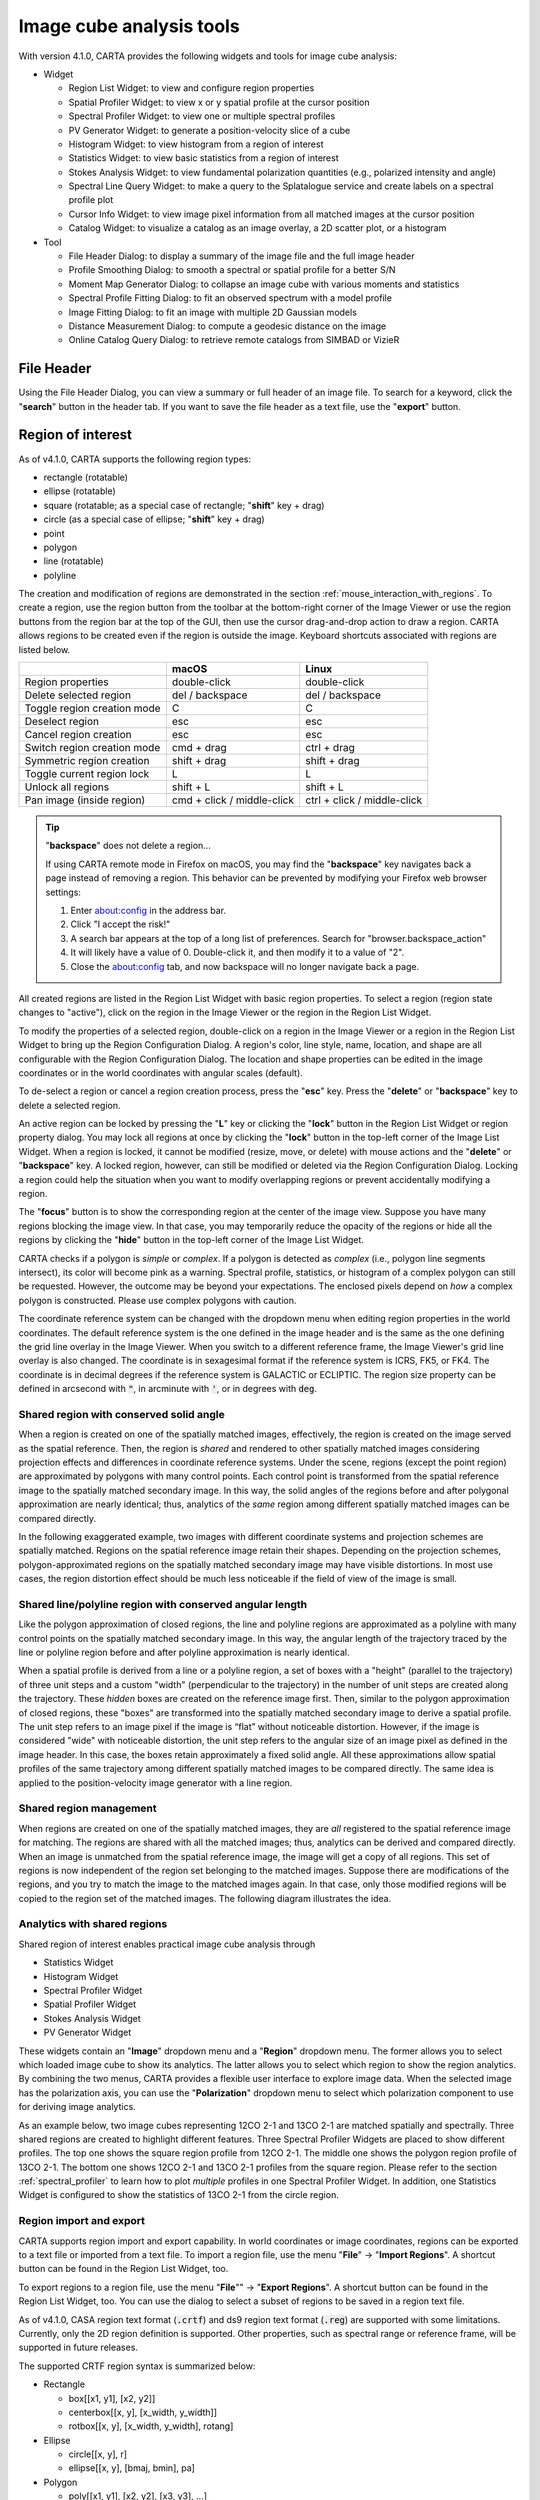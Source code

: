 Image cube analysis tools
=========================
With version 4.1.0, CARTA provides the following widgets and tools for image cube analysis:

* Widget
  
  * Region List Widget: to view and configure region properties
  * Spatial Profiler Widget: to view x or y spatial profile at the cursor position
  * Spectral Profiler Widget: to view one or multiple spectral profiles
  * PV Generator Widget: to generate a position-velocity slice of a cube
  * Histogram Widget: to view histogram from a region of interest
  * Statistics Widget: to view basic statistics from a region of interest
  * Stokes Analysis Widget: to view fundamental polarization quantities (e.g., polarized intensity and angle)
  * Spectral Line Query Widget: to make a query to the Splatalogue service and create labels on a spectral profile plot
  * Cursor Info Widget: to view image pixel information from all matched images at the cursor position
  * Catalog Widget: to visualize a catalog as an image overlay, a 2D scatter plot, or a histogram


* Tool

  * File Header Dialog: to display a summary of the image file and the full image header
  * Profile Smoothing Dialog: to smooth a spectral or spatial profile for a better S/N
  * Moment Map Generator Dialog: to collapse an image cube with various moments and statistics
  * Spectral Profile Fitting Dialog: to fit an observed spectrum with a model profile
  * Image Fitting Dialog: to fit an image with multiple 2D Gaussian models
  * Distance Measurement Dialog: to compute a geodesic distance on the image
  * Online Catalog Query Dialog: to retrieve remote catalogs from SIMBAD or VizieR


File Header
-----------
Using the File Header Dialog, you can view a summary or full header of an image file. To search for a keyword, click the "**search**" button in the header tab. If you want to save the file header as a text file, use the "**export**" button.

.. raw:: html

   <img src="_static/carta_fn_fileHeader.png" 
        style="width:80%;height:auto;">

Region of interest
------------------
As of v4.1.0, CARTA supports the following region types:

* rectangle (rotatable)
* ellipse (rotatable)
* square (rotatable; as a special case of rectangle; "**shift**" key + drag)
* circle (as a special case of ellipse; "**shift**" key + drag)
* point
* polygon
* line (rotatable)
* polyline

The creation and modification of regions are demonstrated in the section :ref:`mouse_interaction_with_regions`. To create a region, use the region button from the toolbar at the bottom-right corner of the Image Viewer or use the region buttons from the region bar at the top of the GUI, then use the cursor drag-and-drop action to draw a region. CARTA allows regions to be created even if the region is outside the image. Keyboard shortcuts associated with regions are listed below.

+----------------------------------+----------------------------+-----------------------------+
|                                  | macOS                      | Linux                       |
+==================================+============================+=============================+
| Region properties                | double-click               | double-click                | 
+----------------------------------+----------------------------+-----------------------------+
| Delete selected region           | del / backspace            | del / backspace             |
+----------------------------------+----------------------------+-----------------------------+
| Toggle region creation mode      | C                          | C                           |
+----------------------------------+----------------------------+-----------------------------+
| Deselect region                  | esc                        | esc                         |
+----------------------------------+----------------------------+-----------------------------+
| Cancel region creation           | esc                        | esc                         |
+----------------------------------+----------------------------+-----------------------------+
| Switch region creation mode      | cmd + drag                 | ctrl + drag                 |
+----------------------------------+----------------------------+-----------------------------+
| Symmetric region creation        | shift + drag               | shift + drag                |
+----------------------------------+----------------------------+-----------------------------+
| Toggle current region lock       | L                          | L                           |
+----------------------------------+----------------------------+-----------------------------+
| Unlock all regions               | shift + L                  | shift + L                   |
+----------------------------------+----------------------------+-----------------------------+
| Pan image (inside region)        | cmd + click / middle-click | ctrl + click / middle-click |
+----------------------------------+----------------------------+-----------------------------+

.. tip::
  "**backspace**" does not delete a region...

  If using CARTA remote mode in Firefox on macOS, you may find the "**backspace**" key navigates back a page instead of removing a region. This behavior can be prevented by modifying your Firefox web browser settings:

  1. Enter about:config in the address bar.
  2. Click "I accept the risk!"
  3. A search bar appears at the top of a long list of preferences. Search for "browser.backspace_action"
  4. It will likely have a value of 0. Double-click it, and then modify it to a value of "2".
  5. Close the about:config tab, and now backspace will no longer navigate back a page.

All created regions are listed in the Region List Widget with basic region properties. To select a region (region state changes to "active"), click on the region in the Image Viewer or the region in the Region List Widget. 

To modify the properties of a selected region, double-click on a region in the Image Viewer or a region in the Region List Widget to bring up the Region Configuration Dialog. A region's color, line style, name, location, and shape are all configurable with the Region Configuration Dialog. The location and shape properties can be edited in the image coordinates or in the world coordinates with angular scales (default). 

To de-select a region or cancel a region creation process, press the "**esc**" key. Press the "**delete**" or "**backspace**" key to delete a selected region. 

An active region can be locked by pressing the "**L**" key or clicking the "**lock**" button in the Region List Widget or region property dialog. You may lock all regions at once by clicking the "**lock**" button in the top-left corner of the Image List Widget. When a region is locked, it cannot be modified (resize, move, or delete) with mouse actions and the "**delete**" or  "**backspace**" key. A locked region, however, can still be modified or deleted via the Region Configuration Dialog. Locking a region could help the situation when you want to modify overlapping regions or prevent accidentally modifying a region. 

The "**focus**" button is to show the corresponding region at the center of the image view. Suppose you have many regions blocking the image view. In that case, you may temporarily reduce the opacity of the regions or hide all the regions by clicking the "**hide**" button in the top-left corner of the Image List Widget.

.. raw:: html

   <img src="_static/carta_fn_roi.png" 
        style="width:100%;height:auto;">

CARTA checks if a polygon is *simple* or *complex*. If a polygon is detected as *complex* (i.e., polygon line segments intersect), its color will become pink as a warning. Spectral profile, statistics, or histogram of a complex polygon can still be requested. However, the outcome may be beyond your expectations. The enclosed pixels depend on *how* a complex polygon is constructed. Please use complex polygons with caution. 

The coordinate reference system can be changed with the dropdown menu when editing region properties in the world coordinates. The default reference system is the one defined in the image header and is the same as the one defining the grid line overlay in the Image Viewer. When you switch to a different reference frame, the Image Viewer's grid line overlay is also changed. The coordinate is in sexagesimal format if the reference system is ICRS, FK5, or FK4. The coordinate is in decimal degrees if the reference system is GALACTIC or ECLIPTIC. The region size property can be defined in arcsecond with :code:`"`, in arcminute with :code:`'`, or in degrees with :code:`deg`.



Shared region with conserved solid angle
^^^^^^^^^^^^^^^^^^^^^^^^^^^^^^^^^^^^^^^^
When a region is created on one of the spatially matched images, effectively, the region is created on the image served as the spatial reference. Then, the region is *shared* and rendered to other spatially matched images considering projection effects and differences in coordinate reference systems. Under the scene, regions (except the point region) are approximated by polygons with many control points. Each control point is transformed from the spatial reference image to the spatially matched secondary image. In this way, the solid angles of the regions before and after polygonal approximation are nearly identical; thus, analytics of the *same* region among different spatially matched images can be compared directly. 

In the following exaggerated example, two images with different coordinate systems and projection schemes are spatially matched. Regions on the spatial reference image retain their shapes. Depending on the projection schemes, polygon-approximated regions on the spatially matched secondary image may have visible distortions. In most use cases, the region distortion effect should be much less noticeable if the field of view of the image is small.

.. raw:: html

  <img src="_static/carta_fn_roi_sharedRegion.png" 
      style="width:100%;height:auto;">


Shared line/polyline region with conserved angular length
^^^^^^^^^^^^^^^^^^^^^^^^^^^^^^^^^^^^^^^^^^^^^^^^^^^^^^^^^

Like the polygon approximation of closed regions, the line and polyline regions are approximated as a polyline with many control points on the spatially matched secondary image. In this way, the angular length of the trajectory traced by the line or polyline region before and after polyline approximation is nearly identical. 

.. raw:: html

  <img src="_static/carta_fn_roi_sharedRegion2.png" 
      style="width:100%;height:auto;">

When a spatial profile is derived from a line or a polyline region, a set of boxes with a "height" (parallel to the trajectory) of three unit steps and a custom "width" (perpendicular to the trajectory) in the number of unit steps are created along the trajectory. These *hidden* boxes are created on the reference image first. Then, similar to the polygon approximation of closed regions, these "boxes" are transformed into the spatially matched secondary image to derive a spatial profile. The unit step refers to an image pixel if the image is “flat” without noticeable distortion. However, if the image is considered "wide" with noticeable distortion, the unit step refers to the angular size of an image pixel as defined in the image header. In this case, the boxes retain approximately a fixed solid angle. All these approximations allow spatial profiles of the same trajectory among different spatially matched images to be compared directly. The same idea is applied to the position-velocity image generator with a line region.


Shared region management
^^^^^^^^^^^^^^^^^^^^^^^^
When regions are created on one of the spatially matched images, they are *all* registered to the spatial reference image for matching. The regions are shared with all the matched images; thus, analytics can be derived and compared directly. When an image is unmatched from the spatial reference image, the image will get a copy of all regions. This set of regions is now independent of the region set belonging to the matched images. Suppose there are modifications of the regions, and you try to match the image to the matched images again. In that case, only those modified regions will be copied to the region set of the matched images. The following diagram illustrates the idea.

.. raw:: html

  <img src="_static/carta_fn_roi_sharedRegion_management.png" 
      style="width:100%;height:auto;">

Analytics with shared regions
^^^^^^^^^^^^^^^^^^^^^^^^^^^^^
Shared region of interest enables practical image cube analysis through 

* Statistics Widget
* Histogram Widget
* Spectral Profiler Widget
* Spatial Profiler Widget
* Stokes Analysis Widget
* PV Generator Widget 

These widgets contain an "**Image**" dropdown menu and a "**Region**" dropdown menu. The former allows you to select which loaded image cube to show its analytics. The latter allows you to select which region to show the region analytics. By combining the two menus, CARTA provides a flexible user interface to explore image data. When the selected image has the polarization axis, you can use the "**Polarization**" dropdown menu to select which polarization component to use for deriving image analytics. 

As an example below, two image cubes representing 12CO 2-1 and 13CO 2-1 are matched spatially and spectrally. Three shared regions are created to highlight different features. Three Spectral Profiler Widgets are placed to show different profiles. The top one shows the square region profile from 12CO 2-1. The middle one shows the polygon region profile of 13CO 2-1. The bottom one shows 12CO 2-1 and 13CO 2-1 profiles from the square region. Please refer to the section :ref:`spectral_profiler` to learn how to plot *multiple* profiles in one Spectral Profiler Widget. In addition, one Statistics Widget is configured to show the statistics of 13CO 2-1 from the circle region.

.. raw:: html

  <img src="_static/carta_fn_roi_sharedRegion_analytics.png" 
      style="width:100%;height:auto;">



Region import and export
^^^^^^^^^^^^^^^^^^^^^^^^
CARTA supports region import and export capability. In world coordinates or image coordinates, regions can be exported to a text file or imported from a text file. To import a region file, use the menu "**File**" -> "**Import Regions**". A shortcut button can be found in the Region List Widget, too. 

.. raw:: html

   <img src="_static/carta_fn_regionImport.png" 
        style="width:100%;height:auto;">

To export regions to a region file, use the menu "**File**"" -> "**Export Regions**". A shortcut button can be found in the Region List Widget, too. You can use the dialog to select a subset of regions to be saved in a region text file. 

.. raw:: html

   <img src="_static/carta_fn_regionExport.png" 
        style="width:100%;height:auto;">

As of v4.1.0, CASA region text format (:code:`.crtf`) and ds9 region text format (:code:`.reg`) are supported with some limitations. Currently, only the 2D region definition is supported. Other properties, such as spectral range or reference frame, will be supported in future releases.  

The supported CRTF region syntax is summarized below:

* Rectangle

  * box[[x1, y1], [x2, y2]]
  * centerbox[[x, y], [x_width, y_width]]
  * rotbox[[x, y], [x_width, y_width], rotang]

* Ellipse

  * circle[[x, y], r]
  * ellipse[[x, y], [bmaj, bmin], pa]

* Polygon

  * poly[[x1, y1], [x2, y2], [x3, y3], ...]

* Polyline

  * polyline[[x1, y1], [x2, y2], [x3, y3], ...]

* Line

  * line[[x1, y1], [x2, y2]]

* Point

  * symbol[[x, y], .]

Please refer to https://casadocs.readthedocs.io/en/latest/notebooks/image_analysis.html#Region-File-Format for more detailed descriptions of the CRTF syntax. 


The currently supported ds9 region syntax is summarized below:

* Rectangle

  * box x y width height angle

* Ellipse

  * ellipse x y radius radius angle
  * circle x y radius

* Polygon

  * polygon x1 y1 x2 y2 x3 y3 ...

* Polyline

  * polyline x1 y1 x2 y2 x3 y3 ...

* Line

  * line x1 y1 x2 y2

* Point

  * point x y

Please refer to http://ds9.si.edu/doc/ref/region.html for more detailed descriptions of the ds9 region syntax. 


Image annotation
----------------
Image annotation and region of interest share most attributes, except the ability to derive image analytics. Image annotation is for presentation purposes only.

In CARTA, the following image annotation objects are supported:

* point (with different marker shapes)
* line (rotatable)
* rectangle (rotatable)
* ellipse (rotatable)
* square (rotatable; as a special case of rectangle; "**shift**" key + drag)
* circle (as a special case of ellipse; "**shift**" key + drag)
* polygon
* polyline
* vector (rotatable)
* text (rotatable)
* compass
* ruler


.. raw:: html

   <img src="_static/carta_fn_annotationObjects.png" 
        style="width:100%;height:auto;">



Image annotation objects created with the graphical user interface can be exported as a "region" text file in the CRTF or ds9 format.



Spatial Profiler
----------------
The Spatial Profiler provides the spatial profiles at the cursor position, point region, line region, and polyline region. 

When the "**Region**" dropdown menu is set to "cursor", or a point region, a horizontal or a vertical profile is extracted from the "**Image**" depending on the selection in the Spatial Profiler Settings Dialog (the "**cog** button at the top right corner"). When the cursor moves on the image, profiles derived from the full-resolution raster image are displayed. The "**F**" key will turn the profile update on or off. When cursor update is disabled, a marker "+" will be placed on the image to indicate the position of the profiles taken.

.. raw:: html

   <img src="_static/carta_fn_spatialProfiler_widget.png" 
        style="width:100%;height:auto;">

When a spatial profile is derived from a line or a polyline region, a set of boxes with a “height” (parallel to the trajectory) of three unit steps and a custom “width” (perpendicular to the trajectory; set with the "**Computation**" tab of the Spatial Profiler Settings Dialog) in number of unit steps are created along the trajectory. These hidden boxes are created on the reference image first. Then, similar to the polygon approximation of closed regions, these “boxes” are transformed into the spatially matched secondary image to derive a spatial profile. If the image is considered “flat” without noticeable distortion, the unit step refers to an image pixel. However, if the image is considered “wide” with noticeable distortion, the unit step refers to the angular size of an image pixel as defined in the image header. In this case, the boxes retain approximately a fixed solid angle. All these approximations allow spatial profiles of the same trajectory among different spatially matched images to be compared directly.

.. raw:: html

   <img src="_static/carta_fn_spatialProfiler_widget2.png" 
        style="width:100%;height:auto;">


An “offset” axis is constructed to compute a spatial profile for a line region. The origin is the middle point of the line region. A “distance” axis is constructed for a polyline region to compute a spatial profile along the trajectory. The origin is the first control point of the polyline. Note that sampling artifacts may be seen near the endpoints of a line region or each control point of a polyline due to the rounding effect of the sampling process.


.. raw:: html

   <img src="_static/carta_fn_linePolylineSampling.png" 
        style="width:100%;height:auto;">


.. note::

   When the sampling process is made along a line region or a polyline region in a "non-flat" image, the solid angle of the sampling boxes is approximately conserved. In some cases, especially when the image is highly distorted, some computed boxes may cover no image pixel for profile calculations. Therefore, you may see NaN values in the final spatial profile. When this happens, you can consider increasing the averaging "width" with the "**Computation**" tab of the Spatial Profiler Settings Dialog.
   
   In a future release, the averaging "height" (parallel to the trajectory) can be customized too. With the v4.1.0 release, the "height" is fixed to three (three pixels for flat image or three unit angular size for non-flat image). 

The interactions of the Spatial Profiler Widget are demonstrated in the section :ref:`mouse_interaction_with_charts`. The red vertical bar indicates the pixel where the cursor profile is taken. The bottom axis shows the image coordinate, while the optional world coordinate is displayed on the top axis. Extra options to configure the profile plot are available in the Spatial Profiler Settings Dialog, which is launched by clicking the "**cog**" button at the top-right corner. The option "**Show mean/RMS**" in the "**Styling**" tab will use the data in the current view to derive a mean value and an RMS value and visualize the results on the plot. Numerical values are also displayed at the bottom-left corner. Optionally, the profile can be smoothed with different methods in the "**Smoothing**" tab (see section :ref:`profile_smoothing`). The profile can be exported as a PNG image or a text file in TSV format via the buttons at the bottom-right corner when you hover over the plot.

When the cursor is on the image in the Image Viewer, the pointed pixel value (pixel index and pixel value) will be displayed at the bottom-left corner of the Spatial Profiler. When the cursor is on the Spatial Profiler graph, the pointed profile data will be displayed instead. 


.. note::
   Rendering performance

   When displaying a spatial profile with the number of pixels more than the number of screen pixels of the Spatial Profiler Widget, a *decimated* profile will be derived and displayed as an enhancement of performance. Min/max decimation of a profile is adopted to ensure profile features are preserved. In other words, positive and negative peaks should stay at the same screen pixels, just like displaying the full-resolution profile. Decimation with narrower and narrower intervals is applied when you keep zooming in the profile. A full-resolution profile is displayed when the number of screen pixels is more than the number of pixels of the profile to be displayed.  

.. note::
   
   Profile fitting capability will be added in a future release.
   
   


.. _spectral_profiler:

Spectral Profiler
-----------------
The Spectral Profiler Widget allows you to view region spectra from image cubes. There are two modes:

* single-profile mode (when *none* of the "**Image**"/"**Region**"/"**Statistic**"/"**Polarization**" checkboxes is selected)
* multiple-profile mode (when *one* of the "**Image**"/"**Region**"/"**Statistic**"/"**Polarization**" checkboxes is selected)

The single-profile mode allows you to create multiple Spectral Profiler Widgets and compare spectra side by side. The multiple-profile mode, however, shows multiple spectra in one plot with the same x and y ranges so that spectra can be compared directly.

**Single-profile mode**

The four dropdown menus and their selection states determine how spectral profiles are extracted from image cubes and displayed. When there is no checkbox selected, the Spectral Profiler Widget displays one spectrum only depending on the selection of each dropdown menu ("**Image**", "**Region**", "**Statistic**", and "**Polarization**"). When regions are created, the Spectral Profiler Widget can be configured to display a profile from a specific region with the "**Region**" dropdown menu. The default of the "**Region**" dropdown menu is "Active", which points to the active (selected) region. If no region is active, it defaults to the cursor region. Additional statistic types to compute the region spectral profile are available with the "**Statistic**" dropdown menu (default to mean). If the image cube has multiple polarization components, the "**Polarization**" dropdown menu will be activated and defaulted to "Current", which is synchronized with the selection in the Animator. Select the "**Polarization**" dropdown menu to view a specific polarization component.

Multiple Spectral Profiler Widgets can be configured to display different region ("**Region**" dropdown menu) spectral profiles from different image cubes ("**Image**" dropdown menu) and polarization ("**Polarization**" dropdown menu, if applicable) with different statistics ("**Statistic**" dropdown menu), allowing a side-by-side comparison of spectra.

.. raw:: html

   <img src="_static/carta_fn_spectralProfiler_multiwidget.png" 
        style="width:100%;height:auto;">


**Multiple-profile mode**

When one of the "**Image**", "**Region**", "**Statistic**", and "**Polarization**" checkboxes is selected, the Spectral Profiler Widget switches to the multiple-profile mode. CARTA supports four different use cases as the following:

* **Comparing spectra from different image cubes**: When the "**Image**" checkbox is selected, spectral profiles from different *spatially and spectrally matched* cubes can be displayed. The "**Image**" dropdown menu shows the matching state of each image as configured via the Image List Widget. The dropdown menu allows single-selection only. The selected image *and* its matched images are used for spectral profile computations based on the selected region (single selection), statistic (single selection), and polarization (if applicable, single selection). In the following example, CO 2-1, 13CO 2-1, and C18O 2-1 lines from the source HD163296 are plotted for comparison. The profiles are derived from the rectangle region with mean statistics. 

   .. raw:: html

      <img src="_static/carta_fn_spectralProfiler_multiple_image.png" 
        style="width:100%;height:auto;">

* **Comparing spectra from different regions**: When the "**Region**"" checkbox is selected, spectral profiles from different regions of an image cube can be displayed. The "**Region**" dropdown menu allows multiple selections of different regions. The region spectral profiles will be computed based on the selected image (single selection), statistic (single selection), and polarization (if applicable, single selection). The following example compares CO 2-1 mean spectra from different parts of the protoplanetary disk HD163296.

   .. raw:: html

      <img src="_static/carta_fn_spectralProfiler_multiple_region.png" 
         style="width:100%;height:auto;">

* **Comparing spectra with different statistical quantities**: When selecting the "**Statistic**" checkbox, region spectral profiles with different statistical quantities can be displayed. The "**Statistic**" dropdown menu allows multiple selections of different statistical quantities. The region spectral profiles will be computed based on the selected image (single selection), region (single selection), and polarization (if applicable, single selection). In the following example, CO 2-1 mean, standard deviation, and max spectra are compared. The profiles are derived from the ellipse region.

   .. raw:: html

      <img src="_static/carta_fn_spectralProfiler_multiple_statistic.png" 
         style="width:100%;height:auto;">


* **Comparing spectra with different Stokes parameters**: When the "**Polarization**" checkbox is selected, region spectral profiles with different polarization components can be displayed. The  "**Polarization**" dropdown menu allows multiple selections of polarization components, including computed components. The region spectral profiles will be computed based on the selected image (single selection), region (single selection), and statistic (single selection). The following example compares Stokes Q, U, and V region spectra from IRC+10216. 

   .. raw:: html

      <img src="_static/carta_fn_spectralProfiler_multiple_stokes.png" 
         style="width:100%;height:auto;">



.. note::
   Only one of the "**Image**", "**Region**", "**Statistic**", and "**Polarization**" checkboxes can be selected at a time. For example, plotting spectral profiles from different images *and* multiple regions in the same plot is prohibited.


The default region is set to "Cursor". The "**F**" key will turn the cursor profile update on or off. When cursor update is disabled, a marker "+" will be placed on the image to indicate the position of the profile taken. 



The interactions of the Spectral Profiler Widget are demonstrated in the section :ref:`mouse_interaction_with_charts`. The red vertical bar indicates the channel of the image displayed in the Image Viewer. Clicking directly on the spectral profile plot will change the displayed image to the clicked channel. Alternatively, the red vertical bar is draggable and acts just like the channel slider of the Animator Widget. 

.. raw:: html

      <img src="_static/carta_fn_spectralProfiler_channel_switching.png" 
         style="width:100%;height:auto;">



The bottom axis shows the spectral coordinate. Additional options to configure the profile plot are available in the Spectral Profile Settings Dialog, which can be launched by clicking the "**cog**" button in the top-right corner. In the dialog, you may select a different spectral convention (e.g., optical velocity), a different reference system (e.g., TOPO), and a different intensity unit (e.g., K) with the "**Conversion**" tab. You can enable the display of a secondary spectral value at the bottom of the Spectral Profiler Widget. 

The option "**Show mean/RMS**" in the "**Styling**" tab will use the data in the current view to derive a mean value and an RMS value and visualize the results on the plot. Numerical values are also displayed in the bottom-left corner of the Spectral Profiler Widget. When the cursor is on the image in the Image Viewer, the pointed pixel value (frequency, velocity, or channel index, and pixel value) will be displayed in the bottom-left corner of the Spectral Profiler Widget. When the cursor is on the spectral profile plot, the pointed profile data will be displayed instead. 

The displayed profile can be smoothed via the options in the "**Smoothing**" tab (see section :ref:`profile_smoothing`). Image collapsing is available in the "**Moments**" tab. Various image moments and statistics are supported (see section :ref:`moment_generator`). Profile fitting is available in the "**Fitting**" tab (see section :ref:`profile_fitting`). The profile can be exported as a PNG image or a text file in TSV format via the buttons at the bottom-right corner.


.. raw:: html

   <img src="_static/carta_fn_spectralProfiler_widget.png" 
        style="width:100%;height:auto;">

A custom reference rest frequency can be applied to an image cube to temporarily overwrite the :code:`RESTFRQ` header with the settings dialog of the Image List Widget. The velocity axis will be recomputed once a custom rest frequency is given. This feature allows you to compare different spectral line profiles in the velocity domain efficiently without changing the :code:`RESTFRQ` header repeatedly and permanently. Note that with the "**File**" -> "**Save image**" dialog, you can set a new rest frequency to the saved image (i.e., overwriting the :code:`RESTFRQ` header).


In the following example, a cube containing five major spectral lines is loaded twice in CARTA. Two custom rest frequencies are applied to the cubes, respectively. We can directly compare the two target profiles in the velocity domain with the multiple-profile plotting mode, as their velocities have been recomputed based on the custom rest frequencies instead of the :code:`RESTFRQ` header. As the velocity axis of each cube is recomputed, spectral matching in the velocity domain is re-applied automatically. Images from the two target lines can be compared directly near the systemic velocity of the source.

.. raw:: html

   <img src="_static/carta_fn_customRestFrequency.png" 
        style="width:100%;height:auto;">

.. note::
   Rendering performance

   When displaying a spectral profile with the number of channels more than the number of screen pixels of the Spectral Profiler Widget, a *decimated* profile will be derived and displayed to you as an enhancement of performance. Min/max decimation of a profile is adopted to ensure profile features are preserved. In other words, positive and negative peaks should stay at the same screen pixels, just like displaying the full-resolution profile. Decimation with narrower and narrower intervals is applied when you keep zooming in the profile. A full-resolution profile is displayed when the number of screen pixels is more than the number of pixels of the profile to be displayed. 



.. _moment_generator:

Moment Map Generator
--------------------
Moment images (i.e., collapsed cube along the spectral axis) can be generated and viewed with CARTA. A shortcut button linked to the "**Moments**" tab of the Spectral Profiler Settings Dialog can be found at the top-right corner of the Spectral Profiler Widget. 

.. raw:: html

   <img src="_static/carta_fn_momentGenerator_tool.png" 
        style="width:100%;height:auto;">

The "**Moments**" tab provides several control parameters to define how moment images are calculated, including:
                
* **Image**: The input image file for moment calculations. "Active" refers to the image displayed in the Image Viewer.
* **Region**: A region can be selected so that moment calculations are limited inside the region. "Active" refers to the selected region in the Image Viewer. The full image is included in the moment calculations if no region is selected.
* **Coordinate**, **System**, and **Range**: The spectral range (e.g., velocity range) used for moment calculations is defined with these options. The range can be defined via the text input fields or the cursor by dragging horizontally in the Spectral Profiler Widget.
* **Mask** and **Range**: These options define a pixel value range used for moment calculations. If the mask is "None", all pixels are included. If the mask is "Include" or "Exclude", the pixel value range defined in the text input fields is included or excluded, respectively. Alternatively, the pixel value range can be defined via the cursor by dragging vertically in the Spectral Profiler Widget.
* **Moments**: The moment images to be calculated are defined here. Supported options are:
                        
  - -1: Mean value of the spectrum
  - 0: Integrated value of the spectrum
  - 1: Intensity weighted coordinate
  - 2: Intensity weighted dispersion of the coordinate
  - 3: Median value of the spectrum
  - 4: Median coordinate
  - 5: Standard deviation about the mean of the spectrum
  - 6: Root mean square of the spectrum
  - 7: Absolute mean deviation of the spectrum
  - 8: Maximum value of the spectrum
  - 9: Coordinate of the maximum value of the spectrum
  - 10: Minimum value of the spectrum
  - 11: Coordinate of the minimum value of the spectrum


When all the parameters are defined, moment calculations will begin by clicking the "**Generate**" button. Depending on the file size, moment calculations may take a while. If that happens, you may optionally cancel the calculations and redefine a region and a spectral range.

.. raw:: html

   <img src="_static/carta_fn_momentGenerator_tool2.png" 
        style="width:100%;height:auto;">


Once generated, images will be appended, displayed, and spatially matched (optional if the original input image is the spatial reference) in the Image Viewer. They are named as :code:`$image_filename.moment.$keyword`. For example, if moment 0, 1, and 2 images are generated from the image :code:`M51.fits`, they will be named as :code:`M51.fits.moment.integrated`, :code:`M51.fits.moment.weighted_coord`, and :code:`M51.fits.moment.weighted_dispersion_coord`, respectively. These images are kept in RAM per session, and if there is a new request for moment calculations, these images will be deleted first. If you want to regenerate moment images but keep the previously generated moment images, you can enable the "**Keep previous moment image(s)**" toggle. Optionally, calculated moment images can be saved in CASA or FITS format via "**File**" -> "**Save Image**".


.. warning::
   In a resumed session after a broken connection to the backend, all in-memory images, such as those generated with the Moment Map Generator, are lost. Those images will not be accessible in the resumed session.

.. note::
   As of v4.1.0, the moment images are computed along the spectral axis only. In future release, calculations along other axes will be provided (e.g., R.A.). 


.. _pv_generator:

Position-Velocity (PV) Generator
--------------------------------------
The PV Generator has two operation modes:
* Production mode: A full-resolution PV image is computed from the full-resolution image cube, suitable for detailed analysis.
* Preview mode: A downsampled preview PV image is computed from the downsampled image cube on the fly when the PV cut moves, suitable for real-time interactive feature exploration.

Production mode
^^^^^^^^^^^^^^^

When studying source kinematics, it is common to utilize a position-velocity (PV) image. You can generate a PV image with the PV Generator Widget from the widget bar. As of v4.1.0, only a line region can be selected as the PV cut. In a future release, a polyline region will be supported.

.. raw:: html

   <img src="_static/carta_fn_pvGenerator.png" 
        style="width:100%;height:auto;">

A line region must be selected from the "**PV cut**" dropdown menu to generate a PV image. A spectral range (flexible in spectral convention) can be defined with the "**Range**" input fields to focus on the features in interest to save computation time. The axes' order (position vs. velocity or velocity vs. position) of the PV image can be configured as well. You can click the "**Generate**" button to start the PV image generation process. A progress bar will be displayed with a "**Cancel**" button during the PV image generation process. The process can be canceled at any time.

When a PV image is derived from a line region, a set of boxes with a “height” (parallel to the trajectory) of three unit steps and a custom “width” (perpendicular to the trajectory; set with the "**Averaging width**" input and spinbox) in the number of unit steps are created along the trajectory. These hidden boxes are created on the reference image first. Then, similar to the polygon approximation of closed regions, these "boxes" are transformed into the spatially matched secondary image to derive a PV image. The unit step refers to an image pixel if the image is “flat” without noticeable distortion. However, if the image is considered "wide" with noticeable distortion, the unit step refers to the angular size of an image pixel as defined in the image header. In this case, the boxes retain approximately a fixed solid angle. With all these approximations, PV images of the same trajectory can be compared directly among different spatially matched images.

.. raw:: html

   <img src="_static/carta_fn_pvGenerator2.png" 
        style="width:100%;height:auto;">


As a scalable approach for large image cubes, CARTA constructs a PV image from a series of *region spectral profiles* along the line region (PV cut) instead of re-gridding the input image cube first so that the PV cut becomes a horizontal one for the temporary cube. The final PV image is an ensemble of region spectral profiles at different sampled offset locations. 

.. note::

   When the sampling process is made along a line region in a "non-flat" image, the solid angle of the sampling boxes is approximately conserved. In some cases, especially when the image is highly distorted, some computed boxes may cover zero image pixels for spectral profile calculations. Therefore, you may see NaN stripes in the final PV image. When this happens, you can consider increasing the averaging "width" with the "**Averaging width**"  input and spinbox.

   In a future release, the averaging "height" (parallel to the trajectory) can be customized too. With the v4.1.0 release, the "height" is fixed to *three* (three pixels for flat image or three unit angular size for non-flat image). 


Once a PV image is generated, it will be loaded and displayed in the Image Viewer. It is named with an additional :code:`_pv` string in the original input file name.  The generated PV image is kept in RAM per session, and if there is a new request for PV image generation, the old PV image will be deleted first. If you want to regenerate a PV image but keep the old one, you can enable the "**Keep previous PV image(s)**" toggle. Optionally, a calculated PV image can be exported in CASA or FITS format via "**File**" -> "**Save Image**".


.. warning::
   In a resumed session after a broken connection to the backend, all in-memory images, such as those generated with the PV generator, are lost. Those images will not be accessible in the resumed session.


.. note::
   The generation of a PV image along a polyline region will be available in a future release.


Preview mode
^^^^^^^^^^^^
The PV Generator supports a preview mode to explore the PV image interactively in real time. As a scalable implementation, CARTA creates a downsampled image cube in RAM first, based on the configurations in the "**Preview region**" dropdown menu and the "**Preview rebin (px)**" inputs and spinboxes. The estimated memory usage of the downsampled cube is displayed in "**Preview cube size (MB)**". The upper limit is set to 1 GB as an experimental feature (configurable in the "**Performance**" tab of the Preferences Dialog). If the value exceeds the limit (displayed in red), you must reconfigure how the downsampled cube is constructed to use the preview mode. 

.. raw:: html

   <img src="_static/carta_fn_pvGenerator_preview.png" 
        style="width:100%;height:auto;">

By clicking the "**Start preview**" button, the PV Generator will enter the preview mode and launch a PV Preview Viewer Widget with a preview PV image derived from the downsampled cube along the PV cut. If you reconfigure the PV cut in the Image Viewer with the mouse, such as move, rotate, and resize, new preview PV images will be streamed in real-time. You can utilize this feature to explore your image cube and identify a PV cut configuration to generate a full-resolution PV image with the "**Generate**" button.






.. _image_fitter:

Image fitting
-------------
The Image Fitting Dialog can fit multiple 2D Gaussian components to your image. The default "**Data source**" is the active image, which is the current image in the Image Viewer in single-panel mode or the image highlighted with a red box if it is in multi-panel mode. You may select other images as the input image with the "**Data source**" dropdown menu.

By default, the image pixels used for the fitting process are coupled to the field of view of the Image Viewer. You can use zoom and pan actions to focus on the target image feature for the fit. Alternatively, you can select a region of interest or use a full image for the fitting process.

You can use the "**Components**" spinbox to define the number of Gaussian components in the fit. For each component, you need to define a set of initial guesses to describe a 2D Gaussian, including "**Center**", "**Amplitude**", "**FWHM**", and "**P.A. (deg)**" (position angle). A constant "**Background**" value can be added to the fit as well. Free parameters may be fixed in the fitting process when it is necessary. You need to specify a set of initial guesses for each Gaussian component. Please note that if multiple Gaussian components exist, a more accurate initial guess helps the fitter to converge more quickly to a stable location on the hypersurface.

The major FWHM axis is aligned to the North-South direction of the sky, while the minor FWHM axis is aligned to the East-West direction of the sky. The origin (0 degrees) of the P.A. points to the North, and the P.A. increases toward the East.

.. raw:: html

   <img src="_static/carta_fn_imageFitting.png" 
        style="width:100%;height:auto;">



Once the initial solutions of Gaussian components are set, you can click the "**Fit**" button to trigger the image fitting process. The fitting result is displayed in the "**Fitting Result**" tab. In the "**Full Log**" tab, more information about the fitting results is provided, including the best-fit solution in the image coordinate. Optionally, via the "**Create ellipse region**" button in the bottom-right corner of the "**Fitting Result**" tab, you can generate a set of ellipse regions to represent the FWHM of the best-fit Gaussians. You can export the fitting result or log as a text file by using the "**Export**" button in the bottom-right corner of the "**Fitting Result**" tab. The model and residual images will be generated in RAM and appended by default once the fitting process succeeds. You can use the toggles to turn off the feature if these are not required. If you want to keep the model and residual images, use the menu "**File**" -> "**Save Image**" to save them to disk.

.. warning::
   In a resumed session after a broken connection to the backend, all in-memory images, such as the model and residual images from image fitting, are lost. Those images will not be accessible in the resumed session.

Three different solvers ("Cholesky", "QR", "SVD") are provided in the "**Solver**" dropdown menu (see `Nonlinear Least-Squares Fitting <https://www.gnu.org/software/gsl/doc/html/nls.html>`_ for more information). During the fitting process, you may cancel it if necessary. By clicking the "**Clear**" button, the widget is reset to its initial state.


.. note::
   The error estimate is based on the paper by `J. J. Condon (1997; PASP 109, 166) <https://ui.adsabs.harvard.edu/abs/1997PASP..109..166C>`_.

.. note::

   In a future release, the image fitting function will be enhanced by adding the capability to set the initial guess *automatically* based on the image feature (i.e., similar to the "guess" function in the spectral profile fitting function).


.. _profile_fitting:

Profile fitting
---------------
As of v4.1.0, the profile fitting function can be applied to the Spectral Profiler Widget to estimate of the spectral line properties, such as amplitude, FWHM, center, and integrated area. The profile fitting function is available via the "**Fitting**" button in the top-right corner of the Spectral Profiler Widget. 


.. raw:: html

   <img src="_static/carta_fn_profile_fitting.png" 
        style="width:100%;height:auto;">

.. note::
   In a future release, the profile fitting function will be added to the Spatial Profiler Widget and the Histogram Widget.

CARTA supports two model profile functions in v4.1.0 (more will be added in a future release):

* Gaussian: thermal or random motion broadening
* Lorentzian: pressure broadening

In addition, the profile fitting process can include a continuum emission as a constant distribution (0th-order polynomial) or a linear distribution (1st-order polynomial).

In order to work correctly, a set of reasonable initial solutions needs to be provided to the fitting engine. CARTA provides flexible ways of setting up the initial solutions. They can be set manually with the text fields or cursor by drawing a box (for the profile function) or a line (for the continuum function) on the spectral profile plot. An amplitude, a FWHM, and a center must be configured for each component. Up to 20 components are supported in one single fit. When more than one component is required in the fit, the "**components**" slider can be used to switch to different components. The "**delete**" button can be used to delete a selected component.


.. raw:: html

   <img src="_static/carta_fn_profile_fitting_manual.png" 
        style="width:100%;height:auto;">


Alternatively, the "**auto detect**" function (experimental) tries to analyze your spectral profile data and sets up the initial solutions *automatically*. If there is a prominent continuum emission or offset, please enable the "**w/ cont.**" toggle before clicking the "**auto detect**" button. If the "**auto fit**" toggle is enabled, the fitting engine will be triggered if the "**auto detect**" function finds a set of initial solutions. When the "**auto detect**" function is applied, you may edit the initial solutions manually afterward, such as adding a new component, deleting an existing component, refining a parameter, etc.


.. raw:: html

   <img src="_static/carta_fn_profile_fitting_auto.png" 
        style="width:100%;height:auto;">


The fitting results are visualized in the spectral profile plot, including the individual model profiles, the synthetic model profile, and the residual profile. The numeric values of the fitting results are displayed in the "**Fitting result**" box. The fitting log is available by clicking the "**View log**" button. When the "**Reset**" button is clicked, the profile fitting function will be reset.


.. raw:: html

   <img src="_static/carta_fn_profile_fitting_log.png" 
        style="width:100%;height:auto;">

In some cases, a given free parameter, such as the center of a Gaussian component, may need to be fixed to obtain a *sensible* fit. A parameter can be fixed by clicking its "**lock**" button. Note that there needs to be at least one free parameter to request a fit. 

.. raw:: html

   <img src="_static/carta_fn_profile_fitting_lock.png" 
        style="width:100%;height:auto;">



.. note::
   The profile fitting function is unavailable when multiple profiles are plotted in the Spectral Profiler Widget. Please ensure that there is only one profile in the plot to use the profile fitting function.

.. note::
   In a future release, the spectral profile fitting function will be enhanced by referencing the spectral line catalog so that the relative positions of the model components can be locked. Line width and relative amplitude can be constrained, too. 



.. _profile_smoothing:

Profile smoothing
-----------------
Profile smoothing may be applied to profiles in the Spatial Profiler Widget, the Spectral Profiler Widget, and the Stokes Analysis Widget to enhance the signal-to-noise ratio. You can access the settings from the "**Smoothing**" tab of the settings dialogs of these widgets. 

.. raw:: html

   <img src="_static/carta_fn_profileSmoothing.png" 
        style="width:100%;height:auto;">

Optionally, the original profile can be overplotted with the smoothed profile. The appearance of the smoothed profile, including color, style, width, and size, can be customized.

CARTA provides the following smoothing methods:

* Boxcar: convolution with a boxcar function
* Gaussian: convolution with a Gaussian function
* Hanning: convolution with a Hanning function
* Binning: averaging channels with a given width
* Savitzky-Golay: fitting successive sub-sets of adjacent data points with a low-degree polynomial by the method of linear least squares
* Decimation: min-max decimation with a given width    

.. raw:: html

   <img src="_static/carta_fn_profileSmoothing_examples.png" 
        style="width:100%;height:auto;">




Spectral Line Query
-------------------
CARTA supports an *initial* implementation of spectral line ID overlay on a Spectral Profiler Widget based on the data from the Splatalogue service (https://splatalogue.online). The query is made by defining a spectral range in frequency or wavelength and, optionally, a lower limit of CDMS/JPL line intensity (logarithmic). The spectral range can be defined as "from-to" or "center-width". Other filters, such as filtering by species name, energy range, etc., can be applied *after* the data are retrieved from the Splatalogue. By clicking the "**Query**" button, molecular data will be retrieved from the Splatalogue service. 

.. note::
   The current implementation has some limitations when making a query to the Splatalogue service:

   * The allowed maximum query range, equivalent in frequency, is 20 GHz.
   * The actual query is made with a frequency range in MHz rounded to integer.
   * Only the lines from CDMS and JPL catalogs will be returned when an intensity limit is applied.
   * Up to 100,000 lines are displayed. 

   Improvements to the above limitations will be made in future releases.


.. raw:: html

   <img src="_static/carta_fn_linequery_widget.png" 
        style="width:100%;height:auto;">

Once a query is successfully made, the line catalog will be displayed in the tables. The upper table shows the column information in the catalog with options to show or hide a specific column. The actual line catalog is displayed in the lower table. The line catalog table accepts sub-filters such as partial string match or value range. For numeric columns, supported operators are:

* :code:`>` : greater than
* :code:`>=` : greater than or equal to
* :code:`<` : less than
* :code:`<=` : less than or equal to
* :code:`==` : equal to
* :code:`!=` : not equal to
* :code:`..` : between (exclusive)
* :code:`...` : between (inclusive)
                    
For examples:

* To filter everything less than 10, use :code:`< 10`
* To filter entries equal to 1.23, use :code:`== 1.23`
* To filter everything between 10 and 50 (exclusive), use :code:`10..50`
* To filter everything between 10 and 50 (inclusive), use :code:`10...50`

For string columns, a partial match is adopted. For example, :code:`CH3` (no quotation) will return entries containing the "CH3" string.

The "Shifted Frequency" column is computed based on the user input of a velocity or a redshift. This "Shifted Frequency" is adopted for line ID overlay on a Spectral Profiler Widget. You can use the checkbox to select a set of lines to be overplotted on a Spectral Profiler Widget. The maximum number of line ID overlays is 1000.


The text labels of the line ID overlay are shown dynamically based on the zoom level of a profile. Different line ID overlays (with different velocity shifts) can be created on different Spectral Profiler Widgets via the "**Spectral Profiler**" dropdown menu. By clicking the "**Clear plot**" button, the line ID overlay on the selected Spectral Profiler will be removed.

.. note::
   The sorting function in the line table will be available in a future release.

.. note::
   When there are multiple profiles from different image cubes in the plot, and the x-axis is in velocity, the line ID overlay function is disabled.



Stokes Analysis Widget
----------------------
The Stokes Analysis Widget helps you efficiently view fundamental polarization quantities of a multi-channel cube with multi-Stokes (IQU, QU, or IQUV). Suppose different Stokes images are stored as individual files (i.e., image_I.fits, image_Q.fits, image_U.fits, and image_V.fits). In that case, you can use the File Browser Dialog to create a Stokes hypercube by selecting multiple Stokes images and clicking the “Load as hypercube” button (see :ref:`forming_hypercube`). Effectively, you will see only one image loaded with multiple Stokes in CARTA. 


The widget includes the following plots:

* Stokes Q intensity and Stokes U intensity over the spectral axis
* Linear polarization intensity over the spectral axis
* Linear polarization angle over the spectral axis
* Stokes Q intensity versus Stokes U intensity as a scatter plot

The profiles can be zoomed and panned with a mouse, similar to the Spatial Profiler Widget or the Spectral Profiler Widget (:ref:`mouse_interaction_with_charts`). The Stokes Q versus Stokes U scatter plot is color-encoded from red to blue with increasing frequencies. The profiles can be requested at the cursor position (single pixel) or over a region of interest. Fractional polarization quantities are also supported when the Stokes I component is available. 

.. raw:: html

   <img src="_static/carta_fn_Stokes_widget.png" 
        style="width:100%;height:auto;">



When profiles are zoomed in, the scatter plot will highlight those channels in the profile view. Similarly, when the scatter plot is zoomed, the profile plot will highlight those channels just in the scatter plot view. The profile plots and the scatter plot are interlinked.

.. raw:: html

   <img src="_static/carta_fn_Stokes_widget_linkView1.png" 
        style="width:100%;height:auto;">

.. raw:: html

   <img src="_static/carta_fn_Stokes_widget_linkView2.png" 
        style="width:100%;height:auto;">

Additional options to customize the plots in the Stokes Analysis Widget are provided in the settings dialog, which can be launched by clicking the "**cog**" button at the top-right corner. With the options in the dialog, you can configure the appearance of the profile plots and the scatter plot. Optionally, profile smoothing can be applied with the "**Smoothing**" tab (see section :ref:`profile_smoothing`). A shortcut button to the "**Smoothing**" tab can be found in the top-right corner of the Stokes Analysis Widget.



Statistics Widget
-----------------
The Statistics Widget allows you to view statistics from a selected region and a selected image with a polarization component (if it exists). The following statistic quantities are supported:

* NumPixels: number of pixels included in the statistics computation
* Sum: summation
* Mean: average
* FluxDensity: flux density (requiring beam information)
* StdDev: standard deviation
* Min: minimum
* Max: maximum
* Extrema: extrema
* RMS: root mean square
* SumSq: summation of squared pixel values

The "**Region**" dropdown menu and the "**Image**" dropdown menu can be used to select which region statistics from which image to be displayed. When the selected image has the polarization axis, you can use the "**Polarization**" dropdown menu to select a target polarization component to compute statistics. The default is "Active", which means the active (selected) region and the active image in the Image Viewer. The “Active” option refers to the entire image if no region is active. Multiple Statistics Widgets can be created to display statistics computed with a combination of "**Image**", "**Region**", and "**Polarization**" (if it is available). 


.. raw:: html

   <img src="_static/carta_fn_statistics_widget.png" 
        style="width:100%;height:auto;">

The statistics table can be exported as a text file with the "**export data**" button at the bottom-right corner when you hover over the widget. 


Histogram Widget
----------------
The Histogram Widget allows you to visualize image data as a histogram. The "**Image**" dropdown menu and the "**Region**" dropdown menu can select which region from which image to display. When the selected image has the polarization axis, you can use the "**Polarization**" dropdown menu to select a target polarization component to compute a histogram. The default is "Active", which means the active (selected) region and the active image in the Image Viewer. The “Active” option refers to the entire image if no region is active. Multiple Histogram Widgets can be created to display histograms computed with a combination of "**Image**", "**Region**", and "**Polarization**" (if it is available).


.. raw:: html

   <img src="_static/carta_fn_histogram_widget.png" 
        style="width:100%;height:auto;">

The histogram plot can be zoomed and panned with a mouse, similar to the Spatial Profiler Widget or the Spectral Profiler Widget (:ref:`mouse_interaction_with_charts`).

Additional options to customize the histogram plot are provided in the settings dialog which can be launched by clicking the "**cog**" icon at the top-right corner. In the "**Configuration**" tab, you can apply a custom range and the number of bins to compuate the histogram. 

With the toolbar at the bottom-left of the histogram width, you can export the plot as a PNG file or as a TSV text file.

.. note::
   Histogram fitting functions will be added in a future release.

.. _distance_measure_tool:

Distance Measurement Tool
-------------------------
The distance measurement tool is available from the toolbar of the Image Viewer or the dialog bar at the top of the GUI. To measure a geodesic distance on an image, you can use two mouse clicks to define a starting point and a finishing point, respectively, for the distance calculations. Alternatively, you can use the Distance Measurement Dialog to enter a pair of coordinates for the same purpose. 

The result is visualized on the image, including the iso-longitude and iso-latitude geodesic lines. The appearance of the rendered geodesic lines can be customized in the "**Styling**" tab of the Distance Measurement Dialog. 

You can have new measurements with pairs of clicks. Click the "**pan**" button in the toolbar to leave the state. A distance in pixel values will be provided if the geodesic distance cannot be calculated.

.. raw:: html

   <img src="_static/carta_fn_distance_measure.png" 
        style="width:100%;height:auto;">



.. _cursor_info_widget:

Cursor Info Widget
------------------
When there are multiple matched images, comparing pixel quantities from the images at the cursor position is a common practice. The Cursor Info Widget is a centralized place to show the cursor information for all the matched images in this use case. You can use the Image List Widget to trigger image matching. The Cursor Info Widget includes

* image name
* pixel value
* spatial image and world coordinates
* spectral coordinate and channel index
* polarization component

.. raw:: html

   <img src="_static/carta_fn_cursor_info.png" 
        style="width:100%;height:auto;">

You can press the "G" key to enable mirrored cursors on the matched images.



.. tip::

   A cursor info bar is displayed at the top of the active image plot by default in the Image Viewer. When it is the single-panel view mode, the image in the current view is the active image. When it is the multi-panel view mode, the active image is highlighted with a red box. With the "**File**" -> "**Preferences**" -> "**WCS and image overlay**" -> "**Cursor Info Visible**" dropdown menu, you can switch to a different mode. Available modes are

   * Always: Always show the cursor info bar per image
   * Active image only: Only show the cursor info bar on the active image (default)
   * Hide when tiled: Do not show the cursor info bar when it is in the multi-panel view mode.
   * Never: Do not show the cursor info bar regardless of whether it is the single-panel view mode or the multi-panel view mode.

The entry for the active image is highlighted in boldface. When you see a cursor value with a "*", the CARTA frontend is waiting for the value update from the backend. Therefore, the displayed value may not represent the pixel value at the latest cursor position. This behavior sometimes happens with intermittent internet conditions.


Catalog Widget and Online Catalog Query Dialog
----------------------------------------------
The Catalog Widget allows you to visualize a local source catalog in "VOTable" or "FITS" format or retrieve a catalog from remote services `SIMBAD <https://simbad.u-strasbg.fr>`_ and `VizieR  <https://vizier.cds.unistra.fr>`_. Apart from table visualization, catalog data can also be visualized as:

* image overlay
* 2D scatter plot
* histogram

Please refer to the section :ref:`catalog_widget` for details.


Log Widget
----------
The Log Widget is a tool which provides important diagnostic information when something has gone wrong. It offers multiple log levels for reporting different levels of detail:
        
* Debug: intended for in-depth analysis and troubleshooting.
* Info (default): presents general information and updates.
* Warning: highlights potential issues or concerns.
* Error: indicates encountered errors that require attention.
* Critical: identifies critical errors demanding immediate intervention.

.. raw:: html

   <img src="_static/carta_fn_log.png" 
        style="width:50%;height:auto;">


If you encounter an error, we encourage you to reach out for assistance. You can contact our `HelpDesk <mailto:support@carta.freshdesk.com>`_ or visit our `GitHub <https://github.com/CARTAvis/carta/issues>`_ to file an issue.